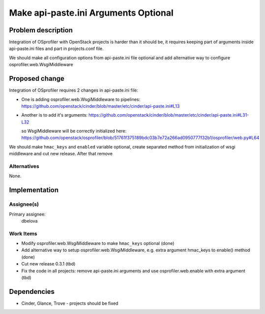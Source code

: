 ..
 This work is licensed under a Creative Commons Attribution 3.0 Unported
 License.

 http://creativecommons.org/licenses/by/3.0/legalcode

..
 This template should be in ReSTructured text. The filename in the git
 repository should match the launchpad URL, for example a URL of
 https://blueprints.launchpad.net/heat/+spec/awesome-thing should be named
 awesome-thing.rst .  Please do not delete any of the sections in this
 template.  If you have nothing to say for a whole section, just write: None
 For help with syntax, see http://www.sphinx-doc.org/en/stable/rest.html
 To test out your formatting, see http://www.tele3.cz/jbar/rest/rest.html

======================================
 Make api-paste.ini Arguments Optional
======================================

Problem description
===================

Integration of OSprofiler with OpenStack projects is harder than it should be,
it requires keeping part of arguments inside api-paste.ini files and part in
projects.conf file.

We should make all configuration options from api-paste.ini file optional
and add alternative way to configure osprofiler.web.WsgiMiddleware


Proposed change
===============

Integration of OSprofiler requires 2 changes in api-paste.ini file:

- One is adding osprofiler.web.WsgiMiddleware to pipelines:
  https://github.com/openstack/cinder/blob/master/etc/cinder/api-paste.ini#L13

- Another is to add it's arguments:
  https://github.com/openstack/cinder/blob/master/etc/cinder/api-paste.ini#L31-L32

  so WsgiMiddleware will be correctly initialized here:
  https://github.com/openstack/osprofiler/blob/51761f375189bdc03b7e72a266ad0950777f32b1/osprofiler/web.py#L64

We should make ``hmac_keys`` and ``enabled``  variable optional, create
separated method from initialization of wsgi middleware and cut new release.
After that remove


Alternatives
------------

None.


Implementation
==============

Assignee(s)
-----------

Primary assignee:
  dbelova

Work Items
----------

- Modify osprofiler.web.WsgiMiddleware to make ``hmac_keys`` optional (done)

- Add alternative way to setup osprofiler.web.WsgiMiddleware, e.g. extra
  argument hmac_keys to enable() method (done)

- Cut new release 0.3.1 (tbd)

- Fix the code in all projects: remove api-paste.ini arguments and use
  osprofiler.web.enable with extra argument (tbd)


Dependencies
============

- Cinder, Glance, Trove - projects should be fixed
